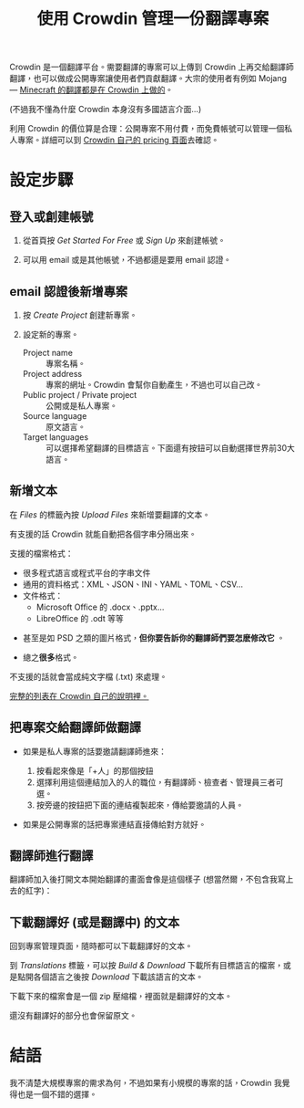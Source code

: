 #+title: 使用 Crowdin 管理一份翻譯專案
#+created: 2021-06-19T00:52:03+0900
#+language: zh-TW
#+toc: true
#+coverimage: /crowdin/crowdin-exported.jpg
#+tags[]: crowdin translation

# 另外給翻譯師的說明：[[file:crowdin-translate-intro.org][在 Crowdin 上提供或貢獻翻譯]]

Crowdin 是一個翻譯平台。需要翻譯的專案可以上傳到 Crowdin 上再交給翻譯師翻譯，也可以做成公開專案讓使用者們貢獻翻譯。大宗的使用者有例如 Mojang — [[https://crowdin.com/project/minecraft][Minecraft 的翻譯都是在 Crowdin 上做的]]。

(不過我不懂為什麼 Crowdin 本身沒有多國語言介面…)

利用 Crowdin 的價位算是合理：公開專案不用付費，而免費帳號可以管理一個私人專案。詳細可以到 [[https://crowdin.com/pricing][Crowdin 自己的 pricing 頁面]]去確認。

* 設定步驟
** 登入或創建帳號

1. 從首頁按 /Get Started For Free/ 或 /Sign Up/ 來創建帳號。

   [[file:crowdin/crowdin-first.jpg]]

2. 可以用 email 或是其他帳號，不過都還是要用 email 認證。

   [[file:crowdin/crowdin-signup.jpg]]


** email 認證後新增專案

1. 按 /Create Project/ 創建新專案。

   [[file:crowdin/crowdin-after-verify.jpg]]

2. 設定新的專案。

   - Project name :: 專案名稱。
   - Project address :: 專案的網址。Crowdin 會幫你自動產生，不過也可以自己改。
   - Public project / Private project :: 公開或是私人專案。
   - Source language :: 原文語言。
   - Target languages :: 可以選擇希望翻譯的目標語言。下面還有按鈕可以自動選擇世界前30大語言。

   [[file:crowdin/crowdin-create-project.jpg]]

** 新增文本

在 /Files/ 的標籤內按 /Upload Files/ 來新增要翻譯的文本。

[[file:crowdin/crowdin-before-upload-file.jpg]]


有支援的話 Crowdin 就能自動把各個字串分隔出來。

支援的檔案格式：

- 很多程式語言或程式平台的字串文件
- 通用的資料格式：XML、JSON、INI、YAML、TOML、CSV…
- 文件格式：
  - Microsoft Office 的 .docx、.pptx…
  - LibreOffice 的 .odt 等等
  # The indentation here, including for this comment, is important. I have to drop back to HTML to get bold text without adding spaces.
  #+html: <li><p>甚至是如 PSD 之類的圖片格式，<strong>但你要告訴你的翻譯師們要怎麽修改它</strong> 。</p></li>
  #+html: <li><p>總之<strong>很多</strong>格式。</p></li>

不支援的話就會當成純文字檔 (.txt) 來處理。

[[https://support.crowdin.com/supported-formats/][完整的列表在 Crowdin 自己的說明裡。]]

** 把專案交給翻譯師做翻譯

- 如果是私人專案的話要邀請翻譯師進來：

  1. 按看起來像是「+人」的那個按鈕
  2. 選擇利用這個連結加入的人的職位，有翻譯師、檢查者、管理員三者可選。
  3. 按旁邊的按鈕把下面的連結複製起來，傳給要邀請的人員。

  [[file:crowdin/crowdin-invite.jpg]]

- 如果是公開專案的話把專案連結直接傳給對方就好。

** 翻譯師進行翻譯

翻譯師加入後打開文本開始翻譯的畫面會像是這個樣子 (想當然爾，不包含我寫上去的紅字)：

[[file:crowdin/crowdin-translate-in-progress.jpg]]

** 下載翻譯好 (或是翻譯中) 的文本

回到專案管理頁面，隨時都可以下載翻譯好的文本。

到 /Translations/ 標籤，可以按 /Build & Download/ 下載所有目標語言的檔案，或是點開各個語言之後按 /Download/ 下載該語言的文本。

[[file:crowdin/crowdin-one-done.jpg]]

下載下來的檔案會是一個 zip 壓縮檔，裡面就是翻譯好的文本。

還沒有翻譯好的部分也會保留原文。

[[file:crowdin/crowdin-exported.jpg]]

* 結語

我不清楚大規模專案的需求為何，不過如果有小規模的專案的話，Crowdin 我覺得也是一個不錯的選擇。
